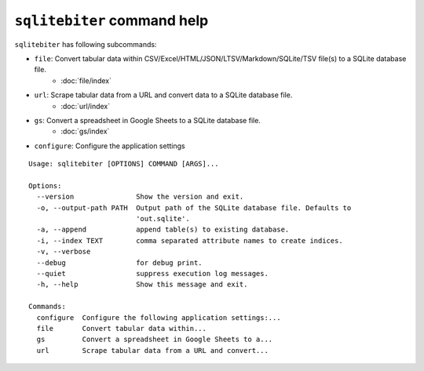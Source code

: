 ``sqlitebiter`` command help
~~~~~~~~~~~~~~~~~~~~~~~~~~~~~~~~~~~~~~~~
``sqlitebiter`` has following subcommands:

- ``file``: Convert tabular data within CSV/Excel/HTML/JSON/LTSV/Markdown/SQLite/TSV file(s) to a SQLite database file.
    - :doc:`file/index`
- ``url``: Scrape tabular data from a URL and convert data to a SQLite database file.
    - :doc:`url/index`
- ``gs``: Convert a spreadsheet in Google Sheets to a SQLite database file.
    - :doc:`gs/index`
- ``configure``: Configure the application settings

::

    Usage: sqlitebiter [OPTIONS] COMMAND [ARGS]...

    Options:
      --version               Show the version and exit.
      -o, --output-path PATH  Output path of the SQLite database file. Defaults to
                              'out.sqlite'.
      -a, --append            append table(s) to existing database.
      -i, --index TEXT        comma separated attribute names to create indices.
      -v, --verbose
      --debug                 for debug print.
      --quiet                 suppress execution log messages.
      -h, --help              Show this message and exit.

    Commands:
      configure  Configure the following application settings:...
      file       Convert tabular data within...
      gs         Convert a spreadsheet in Google Sheets to a...
      url        Scrape tabular data from a URL and convert...
